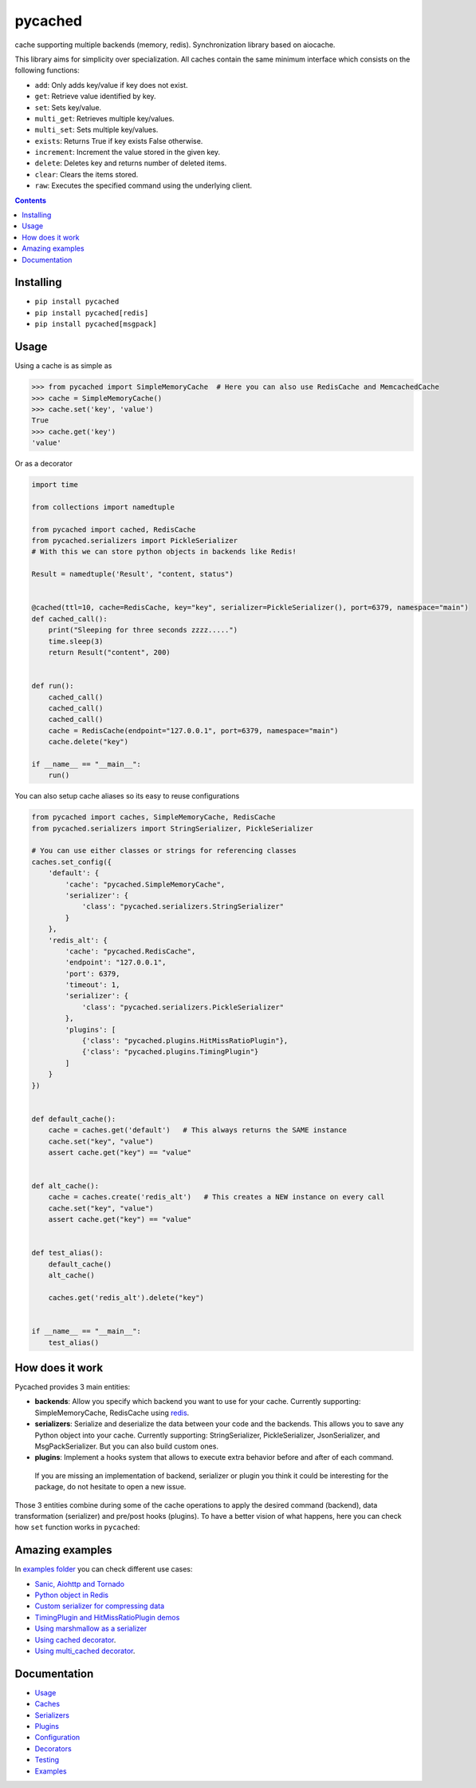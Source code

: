 pycached
########

cache supporting multiple backends (memory, redis).
Synchronization library based on aiocache.

.. image:: https://travis-ci.org/fanjindong/pycached.svg?branch=master
  :target: https://travis-ci.org/fanjindong/pycached

.. image:: https://codecov.io/gh/fanjindong/pycached/branch/master/graph/badge.svg
  :target: https://codecov.io/gh/fanjindong/pycached

.. image:: https://badge.fury.io/py/pycached.svg
  :target: https://pypi.python.org/pypi/pycached

.. image:: https://img.shields.io/pypi/pyversions/pycached.svg
  :target: https://pypi.python.org/pypi/pycached

.. image:: https://api.codacy.com/project/badge/Grade/96f772e38e63489ca884dbaf6e9fb7fd
  :target: https://www.codacy.com/app/fanjindong/pycached

.. image:: https://img.shields.io/badge/code%20style-black-000000.svg
    :target: https://github.com/ambv/black

This library aims for simplicity over specialization. All caches contain the same minimum interface which consists on the following functions:

- ``add``: Only adds key/value if key does not exist.
- ``get``: Retrieve value identified by key.
- ``set``: Sets key/value.
- ``multi_get``: Retrieves multiple key/values.
- ``multi_set``: Sets multiple key/values.
- ``exists``: Returns True if key exists False otherwise.
- ``increment``: Increment the value stored in the given key.
- ``delete``: Deletes key and returns number of deleted items.
- ``clear``: Clears the items stored.
- ``raw``: Executes the specified command using the underlying client.


.. role:: python(code)
  :language: python

.. contents::

.. section-numbering:


Installing
==========

- ``pip install pycached``
- ``pip install pycached[redis]``
- ``pip install pycached[msgpack]``


Usage
=====

Using a cache is as simple as

.. code-block:: python

    >>> from pycached import SimpleMemoryCache  # Here you can also use RedisCache and MemcachedCache
    >>> cache = SimpleMemoryCache()
    >>> cache.set('key', 'value')
    True
    >>> cache.get('key')
    'value'

Or as a decorator

.. code-block:: python

    import time

    from collections import namedtuple

    from pycached import cached, RedisCache
    from pycached.serializers import PickleSerializer
    # With this we can store python objects in backends like Redis!

    Result = namedtuple('Result', "content, status")


    @cached(ttl=10, cache=RedisCache, key="key", serializer=PickleSerializer(), port=6379, namespace="main")
    def cached_call():
        print("Sleeping for three seconds zzzz.....")
        time.sleep(3)
        return Result("content", 200)


    def run():
        cached_call()
        cached_call()
        cached_call()
        cache = RedisCache(endpoint="127.0.0.1", port=6379, namespace="main")
        cache.delete("key")

    if __name__ == "__main__":
        run()


You can also setup cache aliases so its easy to reuse configurations

.. code-block:: python

  from pycached import caches, SimpleMemoryCache, RedisCache
  from pycached.serializers import StringSerializer, PickleSerializer

  # You can use either classes or strings for referencing classes
  caches.set_config({
      'default': {
          'cache': "pycached.SimpleMemoryCache",
          'serializer': {
              'class': "pycached.serializers.StringSerializer"
          }
      },
      'redis_alt': {
          'cache': "pycached.RedisCache",
          'endpoint': "127.0.0.1",
          'port': 6379,
          'timeout': 1,
          'serializer': {
              'class': "pycached.serializers.PickleSerializer"
          },
          'plugins': [
              {'class': "pycached.plugins.HitMissRatioPlugin"},
              {'class': "pycached.plugins.TimingPlugin"}
          ]
      }
  })


  def default_cache():
      cache = caches.get('default')   # This always returns the SAME instance
      cache.set("key", "value")
      assert cache.get("key") == "value"


  def alt_cache():
      cache = caches.create('redis_alt')   # This creates a NEW instance on every call
      cache.set("key", "value")
      assert cache.get("key") == "value"


  def test_alias():
      default_cache()
      alt_cache()

      caches.get('redis_alt').delete("key")


  if __name__ == "__main__":
      test_alias()


How does it work
================

Pycached provides 3 main entities:

- **backends**: Allow you specify which backend you want to use for your cache. Currently supporting: SimpleMemoryCache, RedisCache using redis_.
- **serializers**: Serialize and deserialize the data between your code and the backends. This allows you to save any Python object into your cache. Currently supporting: StringSerializer, PickleSerializer, JsonSerializer, and MsgPackSerializer. But you can also build custom ones.
- **plugins**: Implement a hooks system that allows to execute extra behavior before and after of each command.

 If you are missing an implementation of backend, serializer or plugin you think it could be interesting for the package, do not hesitate to open a new issue.

.. image:: docs/images/architecture.png
  :align: center

Those 3 entities combine during some of the cache operations to apply the desired command (backend), data transformation (serializer) and pre/post hooks (plugins). To have a better vision of what happens, here you can check how ``set`` function works in ``pycached``:

.. image:: docs/images/set_operation_flow.png
  :align: center


Amazing examples
================

In `examples folder <https://github.com/fanjindong/pycached/tree/master/examples>`_ you can check different use cases:

- `Sanic, Aiohttp and Tornado <https://github.com/fanjindong/pycached/tree/master/examples/frameworks>`_
- `Python object in Redis <https://github.com/fanjindong/pycached/blob/master/examples/python_object.py>`_
- `Custom serializer for compressing data <https://github.com/fanjindong/pycached/blob/master/examples/serializer_class.py>`_
- `TimingPlugin and HitMissRatioPlugin demos <https://github.com/fanjindong/pycached/blob/master/examples/plugins.py>`_
- `Using marshmallow as a serializer <https://github.com/fanjindong/pycached/blob/master/examples/marshmallow_serializer_class.py>`_
- `Using cached decorator <https://github.com/fanjindong/pycached/blob/master/examples/cached_decorator.py>`_.
- `Using multi_cached decorator <https://github.com/fanjindong/pycached/blob/master/examples/multicached_decorator.py>`_.



Documentation
=============

- `Usage <http://pycached.readthedocs.io/en/latest>`_
- `Caches <http://pycached.readthedocs.io/en/latest/caches.html>`_
- `Serializers <http://pycached.readthedocs.io/en/latest/serializers.html>`_
- `Plugins <http://pycached.readthedocs.io/en/latest/plugins.html>`_
- `Configuration <http://pycached.readthedocs.io/en/latest/configuration.html>`_
- `Decorators <http://pycached.readthedocs.io/en/latest/decorators.html>`_
- `Testing <http://pycached.readthedocs.io/en/latest/testing.html>`_
- `Examples <https://github.com/fanjindong/pycached/tree/master/examples>`_


.. _redis: https://github.com/andymccurdy/redis-py
